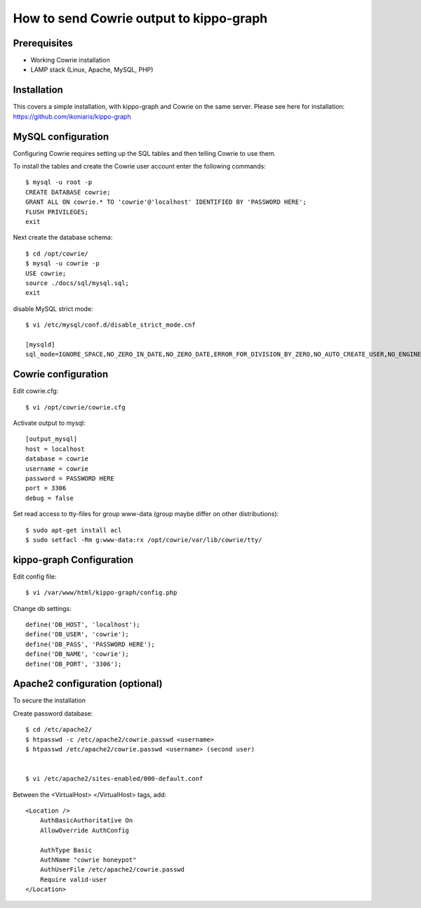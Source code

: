 How to send Cowrie output to kippo-graph
########################################

Prerequisites
****************

* Working Cowrie installation
* LAMP stack (Linux, Apache, MySQL, PHP)

Installation
****************

This covers a simple installation, with kippo-graph and Cowrie on the same server.
Please see here for installation: https://github.com/ikoniaris/kippo-graph


MySQL configuration
***********************

Configuring Cowrie requires setting up the SQL tables and then telling Cowrie to use them.

To install the tables and create the Cowrie user account enter the following commands::

    $ mysql -u root -p
    CREATE DATABASE cowrie;
    GRANT ALL ON cowrie.* TO 'cowrie'@'localhost' IDENTIFIED BY 'PASSWORD HERE';
    FLUSH PRIVILEGES;
    exit

Next create the database schema::

    $ cd /opt/cowrie/
    $ mysql -u cowrie -p
    USE cowrie;
    source ./docs/sql/mysql.sql;
    exit

disable MySQL strict mode::

    $ vi /etc/mysql/conf.d/disable_strict_mode.cnf

    [mysqld]
    sql_mode=IGNORE_SPACE,NO_ZERO_IN_DATE,NO_ZERO_DATE,ERROR_FOR_DIVISION_BY_ZERO,NO_AUTO_CREATE_USER,NO_ENGINE_SUBSTITUTION

Cowrie configuration
************************

Edit cowrie.cfg::

    $ vi /opt/cowrie/cowrie.cfg

Activate output to mysql::

    [output_mysql]
    host = localhost
    database = cowrie
    username = cowrie
    password = PASSWORD HERE
    port = 3306
    debug = false

Set read access to tty-files for group www-data (group maybe differ on other distributions)::

    $ sudo apt-get install acl
    $ sudo setfacl -Rm g:www-data:rx /opt/cowrie/var/lib/cowrie/tty/

kippo-graph Configuration
****************************


Edit config file::

    $ vi /var/www/html/kippo-graph/config.php

Change db settings::

    define('DB_HOST', 'localhost');
    define('DB_USER', 'cowrie');
    define('DB_PASS', 'PASSWORD HERE');
    define('DB_NAME', 'cowrie');
    define('DB_PORT', '3306');

Apache2 configuration (optional)
************************************

To secure the installation

Create password database::

    $ cd /etc/apache2/
    $ htpasswd -c /etc/apache2/cowrie.passwd <username>
    $ htpasswd /etc/apache2/cowrie.passwd <username> (second user)


    $ vi /etc/apache2/sites-enabled/000-default.conf

Between the <VirtualHost> </VirtualHost> tags, add::

    <Location />
        AuthBasicAuthoritative On
        AllowOverride AuthConfig

        AuthType Basic
        AuthName "cowrie honeypot"
        AuthUserFile /etc/apache2/cowrie.passwd
        Require valid-user
    </Location>


